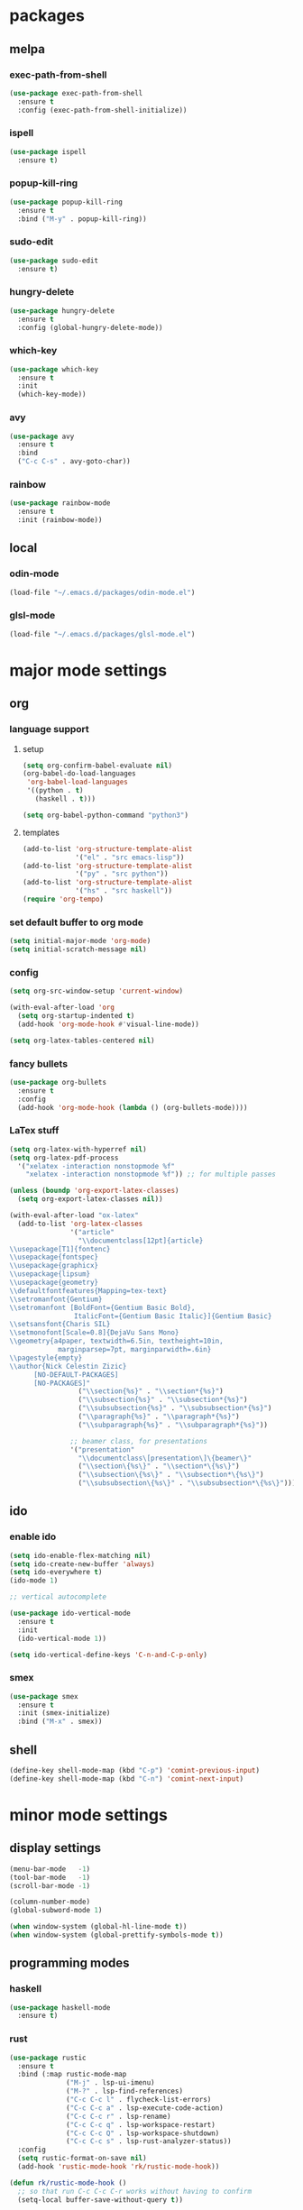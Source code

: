 * packages
** melpa
*** exec-path-from-shell
#+begin_src emacs-lisp
  (use-package exec-path-from-shell
    :ensure t
    :config (exec-path-from-shell-initialize))
#+end_src   
*** ispell
#+begin_src emacs-lisp
  (use-package ispell
    :ensure t)
#+end_src
*** popup-kill-ring
#+begin_src emacs-lisp
  (use-package popup-kill-ring
    :ensure t
    :bind ("M-y" . popup-kill-ring))
#+end_src
*** sudo-edit
#+begin_src emacs-lisp
  (use-package sudo-edit
    :ensure t)
#+end_src
*** hungry-delete
#+begin_src emacs-lisp
  (use-package hungry-delete
    :ensure t
    :config (global-hungry-delete-mode))
#+end_src
*** which-key
 #+begin_src emacs-lisp
 (use-package which-key
   :ensure t
   :init
   (which-key-mode))
 #+end_src
*** avy
 #+begin_src emacs-lisp
   (use-package avy
     :ensure t
     :bind
     ("C-c C-s" . avy-goto-char))
 #+end_src
*** rainbow
#+begin_src emacs-lisp
  (use-package rainbow-mode
    :ensure t
    :init (rainbow-mode))
#+end_src
** local
*** odin-mode
#+begin_src emacs-lisp
  (load-file "~/.emacs.d/packages/odin-mode.el")
#+end_src
*** glsl-mode
#+begin_src emacs-lisp
  (load-file "~/.emacs.d/packages/glsl-mode.el")
#+end_src
* major mode settings
** org
*** language support
**** setup
#+begin_src emacs-lisp
  (setq org-confirm-babel-evaluate nil)
  (org-babel-do-load-languages
   'org-babel-load-languages
   '((python . t)
     (haskell . t)))

  (setq org-babel-python-command "python3")
#+end_src
**** templates
#+begin_src emacs-lisp
  (add-to-list 'org-structure-template-alist
               '("el" . "src emacs-lisp"))
  (add-to-list 'org-structure-template-alist
               '("py" . "src python"))
  (add-to-list 'org-structure-template-alist
               '("hs" . "src haskell"))
  (require 'org-tempo)
#+end_src
*** set default buffer to org mode
#+begin_src emacs-lisp
  (setq initial-major-mode 'org-mode)
  (setq initial-scratch-message nil)
#+end_src
*** config
#+begin_src emacs-lisp
  (setq org-src-window-setup 'current-window)

  (with-eval-after-load 'org
    (setq org-startup-indented t)
    (add-hook 'org-mode-hook #'visual-line-mode))

  (setq org-latex-tables-centered nil)
#+end_src
*** fancy bullets
#+begin_src emacs-lisp
  (use-package org-bullets
    :ensure t
    :config
    (add-hook 'org-mode-hook (lambda () (org-bullets-mode))))
#+end_src
*** LaTex stuff
#+begin_src emacs-lisp
  (setq org-latex-with-hyperref nil)
  (setq org-latex-pdf-process 
    '("xelatex -interaction nonstopmode %f"
      "xelatex -interaction nonstopmode %f")) ;; for multiple passes

  (unless (boundp 'org-export-latex-classes)
    (setq org-export-latex-classes nil))

  (with-eval-after-load "ox-latex"
    (add-to-list 'org-latex-classes
                 '("article"
                   "\\documentclass[12pt]{article}
  \\usepackage[T1]{fontenc}
  \\usepackage{fontspec}
  \\usepackage{graphicx}
  \\usepackage{lipsum}
  \\usepackage{geometry}
  \\defaultfontfeatures{Mapping=tex-text}
  \\setromanfont{Gentium}
  \\setromanfont [BoldFont={Gentium Basic Bold},
                  ItalicFont={Gentium Basic Italic}]{Gentium Basic}
  \\setsansfont{Charis SIL}
  \\setmonofont[Scale=0.8]{DejaVu Sans Mono}
  \\geometry{a4paper, textwidth=6.5in, textheight=10in,
              marginparsep=7pt, marginparwidth=.6in}
  \\pagestyle{empty}
  \\author{Nick Celestin Zizic}
        [NO-DEFAULT-PACKAGES]
        [NO-PACKAGES]"
                   ("\\section{%s}" . "\\section*{%s}")
                   ("\\subsection{%s}" . "\\subsection*{%s}")
                   ("\\subsubsection{%s}" . "\\subsubsection*{%s}")
                   ("\\paragraph{%s}" . "\\paragraph*{%s}")
                   ("\\subparagraph{%s}" . "\\subparagraph*{%s}"))

                 ;; beamer class, for presentations
                 '("presentation"
                   "\\documentclass\[presentation\]\{beamer\}"
                   ("\\section\{%s\}" . "\\section*\{%s\}")
                   ("\\subsection\{%s\}" . "\\subsection*\{%s\}")
                   ("\\subsubsection\{%s\}" . "\\subsubsection*\{%s\}"))))
#+end_src
** ido
*** enable ido
#+begin_src emacs-lisp
  (setq ido-enable-flex-matching nil)
  (setq ido-create-new-buffer 'always)
  (setq ido-everywhere t)
  (ido-mode 1)

  ;; vertical autocomplete

  (use-package ido-vertical-mode
    :ensure t
    :init
    (ido-vertical-mode 1))

  (setq ido-vertical-define-keys 'C-n-and-C-p-only)
#+end_src
*** smex
#+begin_src emacs-lisp
  (use-package smex
    :ensure t
    :init (smex-initialize)
    :bind ("M-x" . smex))
#+end_src
** shell
#+begin_src emacs-lisp
  (define-key shell-mode-map (kbd "C-p") 'comint-previous-input)
  (define-key shell-mode-map (kbd "C-n") 'comint-next-input)
#+end_src
* minor mode settings
** display settings
#+begin_src emacs-lisp
  (menu-bar-mode   -1)
  (tool-bar-mode   -1)
  (scroll-bar-mode -1)

  (column-number-mode)
  (global-subword-mode 1)

  (when window-system (global-hl-line-mode t))
  (when window-system (global-prettify-symbols-mode t))
#+end_src
** programming modes
*** haskell
#+begin_src emacs-lisp
  (use-package haskell-mode
    :ensure t)
#+end_src
*** rust
#+begin_src emacs-lisp
  (use-package rustic
    :ensure t
    :bind (:map rustic-mode-map
                ("M-j" . lsp-ui-imenu)
                ("M-?" . lsp-find-references)
                ("C-c C-c l" . flycheck-list-errors)
                ("C-c C-c a" . lsp-execute-code-action)
                ("C-c C-c r" . lsp-rename)
                ("C-c C-c q" . lsp-workspace-restart)
                ("C-c C-c Q" . lsp-workspace-shutdown)
                ("C-c C-c s" . lsp-rust-analyzer-status))
    :config
    (setq rustic-format-on-save nil)
    (add-hook 'rustic-mode-hook 'rk/rustic-mode-hook))

  (defun rk/rustic-mode-hook ()
    ;; so that run C-c C-c C-r works without having to confirm
    (setq-local buffer-save-without-query t))
  
#+end_src
* other settings
** spacing and tabs
#+begin_src emacs-lisp
  (setq-default tab-width 2)
  (setq-default indent-tabs-mode nil)
#+end_src
** follow symlinks
#+begin_src emacs-lisp
  (setq vc-follow-symlinks t)
#+end_src
** electric pairs
#+begin_src emacs-lisp
  (setq electric-pair-pairs '(
			      (?\( . ?\))
			      (?\[ . ?\])
			      (?\{ . ?\})
			      (?\" . ?\")
			      ))
  (electric-pair-mode t)
#+end_src
** higlight matching pairs
#+begin_src emacs-lisp
  (require 'paren)
  (setq show-paren-style 'parenthesis)
  (show-paren-mode 1)
#+end_src
** minor settings
#+begin_src emacs-lisp
  (setq inhibit-startup-message t)
  (setq scroll-conservatively 100)
  (setq ring-bell-function 'ignore)
  (setq make-backup-files nil)
  (setq auto-save-default nil)
  (setq-default indent-tabs-mode nil)
#+end_src
** reload buffer without confirmation
#+begin_src emacs-lisp
  (setq revert-without-query '(".+"))
#+end_src
* buffer settings
** enable ibuffer
#+begin_src emacs-lisp
  (global-set-key (kbd "C-x C-b") 'ibuffer)
  (setq ibuffer-expert t)
#+end_src
** mode specific rebinds
#+begin_src emacs-lisp
;;  (define-key ibuffer-mode-map (kbd "C-k") nil)
#+end_src
** switching buffers
#+begin_src emacs-lisp
  (global-set-key (kbd "C-x b") 'ido-switch-buffer)
#+end_src
** kill current buffer
#+begin_src emacs-lisp
  (global-set-key (kbd "C-c k") 'kill-current-buffer)
#+end_src
* unsetting and resetting movement keys
#+begin_src emacs-lisp
  (global-unset-key (kbd "C-n"))
  (global-unset-key (kbd "C-p"))
  (global-unset-key (kbd "C-b"))
  (global-unset-key (kbd "C-f"))

  (global-unset-key (kbd "C-h"))
  (global-unset-key (kbd "C-j"))
  (global-unset-key (kbd "C-k"))
  (global-unset-key (kbd "C-l"))

  (global-set-key (kbd "C-h") 'backward-char)
  (global-set-key (kbd "C-j") 'next-line)
  (global-set-key (kbd "C-k") 'previous-line)
  (global-set-key (kbd "C-l") 'forward-char)

  (global-set-key (kbd "C-p") 'eval-print-last-sexp)

  (bind-key "C-d" 'kill-whole-line)

  (unbind-key "C-k" org-mode-map)
  (unbind-key "C-j" lisp-interaction-mode-map)
  (define-key org-mode-map (kbd "C-j") nil)

  (global-set-key (kbd "C-'") 'recenter-top-bottom)
#+end_src
* convenience functions
** reload-config
#+begin_src emacs-lisp
  (defun config-reload ()
    (interactive)
    (org-babel-load-file (expand-file-name "~/.emacs.d/config.org")))
  (global-set-key (kbd "C-c r") 'config-reload)
#+end_src
** edit-config
 #+begin_src emacs-lisp
   (defun config-edit ()
     (interactive)
     (find-file "~/.emacs.d/config.org"))
   (global-set-key (kbd "C-c e") 'config-edit)
 #+end_src
** kill-whole-word
#+begin_src emacs-lisp
  (defun kill-whole-word ()
    (interactive)
    (backward-word)
    (kill-word 1))

  (global-set-key (kbd "C-c C-w") 'kill-whole-word)
#+end_src
** kill-current-buffer
#+begin_src emacs-lisp
  (global-set-key (kbd "C-x k") 'kill-current-buffer)
#+end_src
** copy-whole-line
#+begin_src emacs-lisp
  (defun copy-whole-line ()
    (interactive)
    (save-excursion
      (kill-new
       (buffer-substring
	(point-at-bol)
	(point-at-eol)))))
  (global-set-key (kbd "C-c y") 'copy-whole-line)
#+end_src
* auto completion
#+begin_src emacs-lisp
  (use-package company
    :ensure t
    :init
    (add-hook 'after-init-hook 'global-company-mode))
#+end_src
* mode line
** disable minor modes on modeline
#+begin_src emacs-lisp
  (use-package diminish
    :ensure t
    :init
    (diminish 'hungry-delete-mode)
    (diminish 'beacon-mode)
    (diminish 'which-key-mode)
    (diminish 'company-mode)
    (diminish 'subword-mode)
    (diminish 'rainbow-mode))
#+end_src
* fonts
** fira
#+begin_src emacs-lisp
  (add-to-list 'default-frame-alist '(font . "Fira Code-12"))

  (use-package fira-code-mode
    :ensure t
    :custom (fira-code-mode-disabled-ligatures '("[]" "x"))
    :hook prog-mode)

#+end_src
